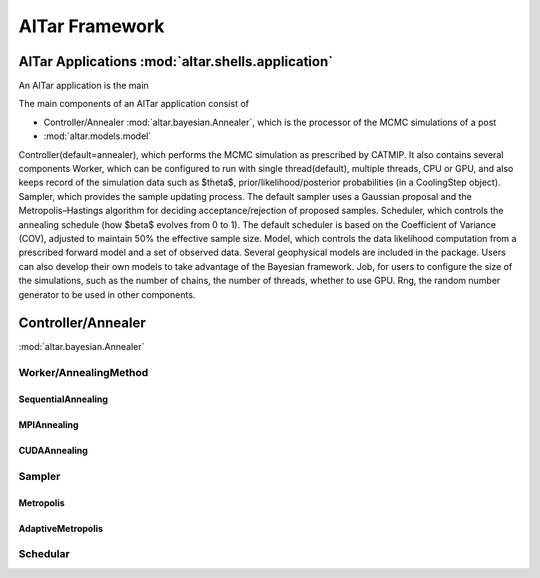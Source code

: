 ###############
AlTar Framework
###############




AlTar Applications :mod:`altar.shells.application`
===================================================

An AlTar application is the main

The main components of an AlTar application consist of


* Controller/Annealer :mod:`altar.bayesian.Annealer`, which is the processor of the MCMC simulations of a post
* :mod:`altar.models.model`

Controller(default=annealer), which performs the MCMC simulation as prescribed by CATMIP. It also contains several components
Worker, which can be configured to run with single thread(default), multiple threads, CPU or GPU, and also keeps record of the simulation data such as $\theta$, prior/likelihood/posterior probabilities (in a CoolingStep object).
Sampler, which provides the sample updating process. The default sampler uses a Gaussian proposal and the Metropolis–Hastings algorithm for deciding acceptance/rejection of proposed samples.
Scheduler, which controls the annealing schedule (how $\beta$ evolves from 0 to 1). The default scheduler is based on the Coefficient of Variance (COV), adjusted to maintain 50% the effective sample size.
Model, which controls the data likelihood computation from a prescribed forward model and a set of observed data. Several geophysical models are included in the package. Users can also develop their own models to take advantage of the Bayesian framework.
Job, for users to configure the size of the simulations, such as the number of chains, the number of threads, whether to use GPU.
Rng, the random number generator to be used in other components.


Controller/Annealer
===================
:mod:`altar.bayesian.Annealer`


Worker/AnnealingMethod
----------------------

SequentialAnnealing
~~~~~~~~~~~~~~~~~~~

MPIAnnealing
~~~~~~~~~~~~

CUDAAnnealing
~~~~~~~~~~~~~


Sampler
-------

Metropolis
~~~~~~~~~~

AdaptiveMetropolis
~~~~~~~~~~~~~~~~~~

Schedular
---------









